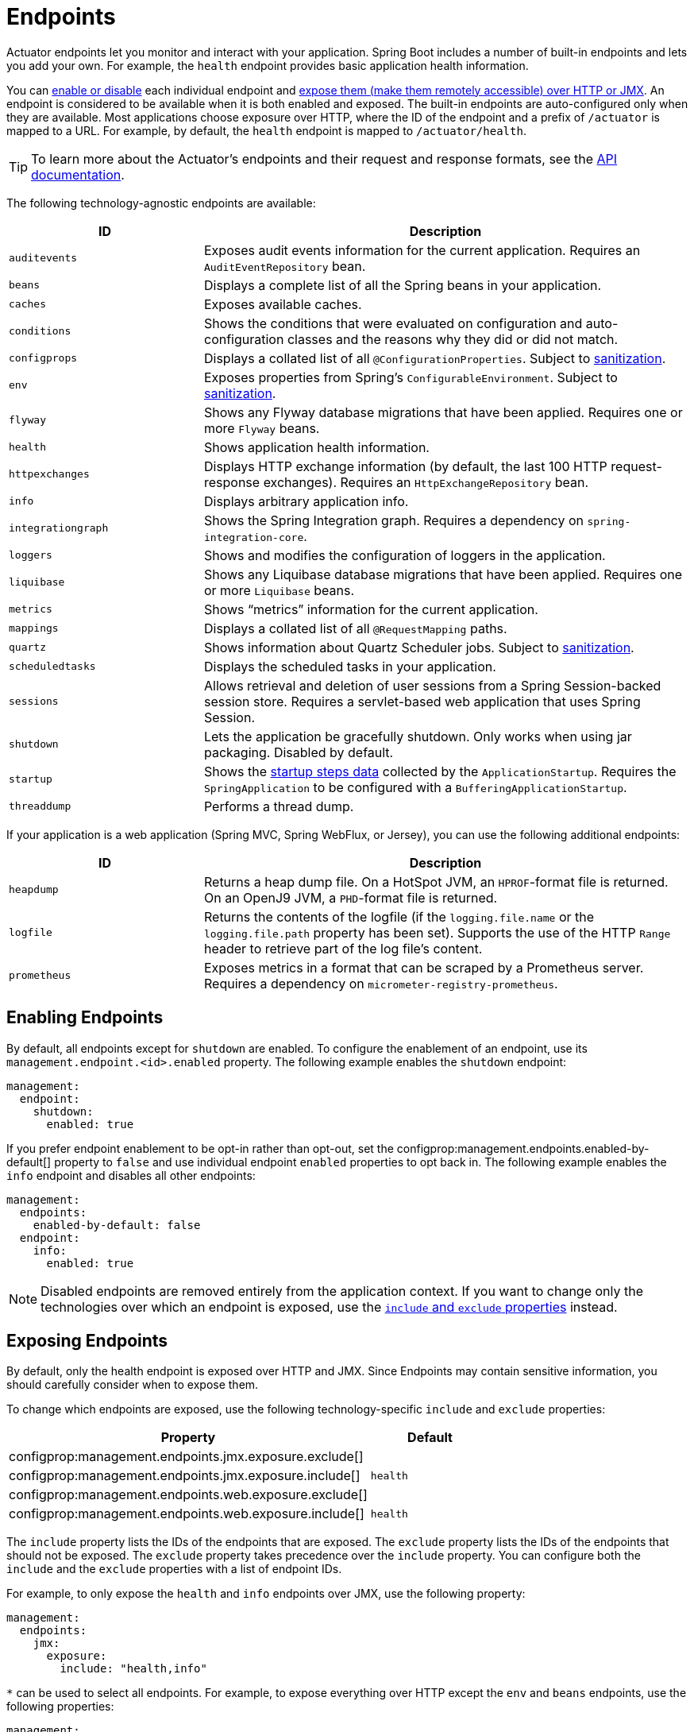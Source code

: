 [[actuator.endpoints]]
= Endpoints

Actuator endpoints let you monitor and interact with your application.
Spring Boot includes a number of built-in endpoints and lets you add your own.
For example, the `health` endpoint provides basic application health information.

You can xref:actuator/endpoints.adoc#actuator.endpoints.enabling[enable or disable] each individual endpoint and xref:actuator/endpoints.adoc#actuator.endpoints.exposing[expose them (make them remotely accessible) over HTTP or JMX].
An endpoint is considered to be available when it is both enabled and exposed.
The built-in endpoints are auto-configured only when they are available.
Most applications choose exposure over HTTP, where the ID of the endpoint and a prefix of `/actuator` is mapped to a URL.
For example, by default, the `health` endpoint is mapped to `/actuator/health`.

TIP: To learn more about the Actuator's endpoints and their request and response formats, see the xref:api:rest/actuator/index.adoc[API documentation].

The following technology-agnostic endpoints are available:

[cols="2,5"]
|===
| ID | Description

| `auditevents`
| Exposes audit events information for the current application.
  Requires an `AuditEventRepository` bean.

| `beans`
| Displays a complete list of all the Spring beans in your application.

| `caches`
| Exposes available caches.

| `conditions`
| Shows the conditions that were evaluated on configuration and auto-configuration classes and the reasons why they did or did not match.

| `configprops`
| Displays a collated list of all `@ConfigurationProperties`.
Subject to xref:actuator/endpoints.adoc#actuator.endpoints.sanitization[sanitization].

| `env`
| Exposes properties from Spring's `ConfigurableEnvironment`.
Subject to xref:actuator/endpoints.adoc#actuator.endpoints.sanitization[sanitization].

| `flyway`
| Shows any Flyway database migrations that have been applied.
  Requires one or more `Flyway` beans.

| `health`
| Shows application health information.

| `httpexchanges`
| Displays HTTP exchange information (by default, the last 100 HTTP request-response exchanges).
  Requires an `HttpExchangeRepository` bean.

| `info`
| Displays arbitrary application info.

| `integrationgraph`
| Shows the Spring Integration graph.
  Requires a dependency on `spring-integration-core`.

| `loggers`
| Shows and modifies the configuration of loggers in the application.

| `liquibase`
| Shows any Liquibase database migrations that have been applied.
  Requires one or more `Liquibase` beans.

| `metrics`
| Shows "`metrics`" information for the current application.

| `mappings`
| Displays a collated list of all `@RequestMapping` paths.

|`quartz`
|Shows information about Quartz Scheduler jobs.
Subject to xref:actuator/endpoints.adoc#actuator.endpoints.sanitization[sanitization].

| `scheduledtasks`
| Displays the scheduled tasks in your application.

| `sessions`
| Allows retrieval and deletion of user sessions from a Spring Session-backed session store.
  Requires a servlet-based web application that uses Spring Session.

| `shutdown`
| Lets the application be gracefully shutdown.
  Only works when using jar packaging.
  Disabled by default.

| `startup`
| Shows the xref:features/spring-application.adoc#features.spring-application.startup-tracking[startup steps data] collected by the `ApplicationStartup`.
  Requires the `SpringApplication` to be configured with a `BufferingApplicationStartup`.

| `threaddump`
| Performs a thread dump.
|===

If your application is a web application (Spring MVC, Spring WebFlux, or Jersey), you can use the following additional endpoints:

[cols="2,5"]
|===
| ID | Description

| `heapdump`
| Returns a heap dump file.
  On a HotSpot JVM, an `HPROF`-format file is returned.
  On an OpenJ9 JVM, a `PHD`-format file is returned.

| `logfile`
| Returns the contents of the logfile (if the `logging.file.name` or the `logging.file.path` property has been set).
  Supports the use of the HTTP `Range` header to retrieve part of the log file's content.

| `prometheus`
| Exposes metrics in a format that can be scraped by a Prometheus server.
  Requires a dependency on `micrometer-registry-prometheus`.
|===



[[actuator.endpoints.enabling]]
== Enabling Endpoints
By default, all endpoints except for `shutdown` are enabled.
To configure the enablement of an endpoint, use its `management.endpoint.<id>.enabled` property.
The following example enables the `shutdown` endpoint:

[source,yaml,indent=0,subs="verbatim",configprops,configblocks]
----
	management:
	  endpoint:
	    shutdown:
	      enabled: true
----

If you prefer endpoint enablement to be opt-in rather than opt-out, set the configprop:management.endpoints.enabled-by-default[] property to `false` and use individual endpoint `enabled` properties to opt back in.
The following example enables the `info` endpoint and disables all other endpoints:

[source,yaml,indent=0,subs="verbatim",configprops,configblocks]
----
	management:
	  endpoints:
	    enabled-by-default: false
	  endpoint:
	    info:
	      enabled: true
----

NOTE: Disabled endpoints are removed entirely from the application context.
If you want to change only the technologies over which an endpoint is exposed, use the xref:actuator/endpoints.adoc#actuator.endpoints.exposing[`include` and `exclude` properties] instead.



[[actuator.endpoints.exposing]]
== Exposing Endpoints
By default, only the health endpoint is exposed over HTTP and JMX.
Since Endpoints may contain sensitive information, you should carefully consider when to expose them.

To change which endpoints are exposed, use the following technology-specific `include` and `exclude` properties:

[cols="3,1"]
|===
| Property | Default

| configprop:management.endpoints.jmx.exposure.exclude[]
|

| configprop:management.endpoints.jmx.exposure.include[]
| `health`

| configprop:management.endpoints.web.exposure.exclude[]
|

| configprop:management.endpoints.web.exposure.include[]
| `health`
|===

The `include` property lists the IDs of the endpoints that are exposed.
The `exclude` property lists the IDs of the endpoints that should not be exposed.
The `exclude` property takes precedence over the `include` property.
You can configure both the `include` and the `exclude` properties with a list of endpoint IDs.

For example, to only expose the `health` and `info` endpoints over JMX, use the following property:

[source,yaml,indent=0,subs="verbatim",configprops,configblocks]
----
	management:
	  endpoints:
	    jmx:
	      exposure:
	        include: "health,info"
----

`*` can be used to select all endpoints.
For example, to expose everything over HTTP except the `env` and `beans` endpoints, use the following properties:

[source,yaml,indent=0,subs="verbatim",configprops,configblocks]
----
	management:
	  endpoints:
	    web:
	      exposure:
	        include: "*"
	        exclude: "env,beans"
----

NOTE: `*` has a special meaning in YAML, so be sure to add quotation marks if you want to include (or exclude) all endpoints.

NOTE: If your application is exposed publicly, we strongly recommend that you also xref:actuator/endpoints.adoc#actuator.endpoints.security[secure your endpoints].

TIP: If you want to implement your own strategy for when endpoints are exposed, you can register an `EndpointFilter` bean.



[[actuator.endpoints.security]]
== Security
For security purposes, only the `/health` endpoint is exposed over HTTP by default.
You can use the configprop:management.endpoints.web.exposure.include[] property to configure the endpoints that are exposed.

NOTE: Before setting the `management.endpoints.web.exposure.include`, ensure that the exposed actuators do not contain sensitive information, are secured by placing them behind a firewall, or are secured by something like Spring Security.

If Spring Security is on the classpath and no other `SecurityFilterChain` bean is present, all actuators other than `/health` are secured by Spring Boot auto-configuration.
If you define a custom `SecurityFilterChain` bean, Spring Boot auto-configuration backs off and lets you fully control the actuator access rules.

If you wish to configure custom security for HTTP endpoints (for example, to allow only users with a certain role to access them), Spring Boot provides some convenient `RequestMatcher` objects that you can use in combination with Spring Security.

A typical Spring Security configuration might look something like the following example:

include-code::typical/MySecurityConfiguration[]

The preceding example uses `EndpointRequest.toAnyEndpoint()` to match a request to any endpoint and then ensures that all have the `ENDPOINT_ADMIN` role.
Several other matcher methods are also available on `EndpointRequest`.
See the xref:api:rest/actuator/index.adoc[API documentation] for details.

If you deploy applications behind a firewall, you may prefer that all your actuator endpoints can be accessed without requiring authentication.
You can do so by changing the configprop:management.endpoints.web.exposure.include[] property, as follows:

[source,yaml,indent=0,subs="verbatim",configprops,configblocks]
----
	management:
	  endpoints:
	    web:
	      exposure:
	        include: "*"
----

Additionally, if Spring Security is present, you would need to add custom security configuration that allows unauthenticated access to the endpoints, as the following example shows:

include-code::exposeall/MySecurityConfiguration[]

NOTE: In both of the preceding examples, the configuration applies only to the actuator endpoints.
Since Spring Boot's security configuration backs off completely in the presence of any `SecurityFilterChain` bean, you need to configure an additional `SecurityFilterChain` bean with rules that apply to the rest of the application.



[[actuator.endpoints.security.csrf]]
=== Cross Site Request Forgery Protection
Since Spring Boot relies on Spring Security's defaults, CSRF protection is turned on by default.
This means that the actuator endpoints that require a `POST` (shutdown and loggers endpoints), a `PUT`, or a `DELETE` get a 403 (forbidden) error when the default security configuration is in use.

NOTE: We recommend disabling CSRF protection completely only if you are creating a service that is used by non-browser clients.

You can find additional information about CSRF protection in the {url-spring-security-docs}/features/exploits/csrf.html[Spring Security Reference Guide].



[[actuator.endpoints.caching]]
== Configuring Endpoints
Endpoints automatically cache responses to read operations that do not take any parameters.
To configure the amount of time for which an endpoint caches a response, use its `cache.time-to-live` property.
The following example sets the time-to-live of the `beans` endpoint's cache to 10 seconds:

[source,yaml,indent=0,subs="verbatim",configprops,configblocks]
----
	management:
	  endpoint:
	    beans:
	      cache:
	        time-to-live: "10s"
----

NOTE: The `management.endpoint.<name>` prefix uniquely identifies the endpoint that is being configured.



[[actuator.endpoints.sanitization]]
== Sanitize Sensitive Values
Information returned by the `/env`, `/configprops` and `/quartz` endpoints can be sensitive, so by default values are always fully sanitized (replaced by `+******+`).

Values can only be viewed in an unsanitized form when:

- The `show-values` property has been set to something other than `NEVER`
- No custom `xref:how-to:actuator.adoc#howto.actuator.customizing-sanitization[SanitizingFunction]` beans apply

The `show-values` property can be configured for sanitizable endpoints to one of the following values:

- `NEVER`  - values are always fully sanitized (replaced by `+******+`)
- `ALWAYS` - values are shown to all users (as long as no `SanitizingFunction` bean applies)
- `WHEN_AUTHORIZED` - values are shown only to authorized users (as long as no `SanitizingFunction` bean applies)

For HTTP endpoints, a user is considered to be authorized if they have authenticated and have the roles configured by the endpoint's roles property.
By default, any authenticated user is authorized.

For JMX endpoints, all users are always authorized.

The following example allows all users with the `admin` role to view values from the `/env` endpoint in their original form.
Unauthorized users, or users without the `admin` role, will see only sanitized values.

[source,yaml,indent=0,subs="verbatim",configprops,configblocks]
----
	management:
	  endpoint:
	    env:
	      show-values: WHEN_AUTHORIZED
	      roles: "admin"
----

NOTE: This example assumes that no `xref:how-to:actuator.adoc#howto.actuator.customizing-sanitization[SanitizingFunction]` beans have been defined.



[[actuator.endpoints.hypermedia]]
== Hypermedia for Actuator Web Endpoints
A "`discovery page`" is added with links to all the endpoints.
The "`discovery page`" is available on `/actuator` by default.

To disable the "`discovery page`", add the following property to your application properties:

[source,yaml,indent=0,subs="verbatim",configprops,configblocks]
----
	management:
	  endpoints:
	    web:
	      discovery:
	        enabled: false
----

When a custom management context path is configured, the "`discovery page`" automatically moves from `/actuator` to the root of the management context.
For example, if the management context path is `/management`, the discovery page is available from `/management`.
When the management context path is set to `/`, the discovery page is disabled to prevent the possibility of a clash with other mappings.



[[actuator.endpoints.cors]]
== CORS Support
https://en.wikipedia.org/wiki/Cross-origin_resource_sharing[Cross-origin resource sharing] (CORS) is a https://www.w3.org/TR/cors/[W3C specification] that lets you specify in a flexible way what kind of cross-domain requests are authorized.
If you use Spring MVC or Spring WebFlux, you can configure Actuator's web endpoints to support such scenarios.

CORS support is disabled by default and is only enabled once you have set the configprop:management.endpoints.web.cors.allowed-origins[] property.
The following configuration permits `GET` and `POST` calls from the `example.com` domain:

[source,yaml,indent=0,subs="verbatim",configprops,configblocks]
----
	management:
	  endpoints:
	    web:
	      cors:
	        allowed-origins: "https://example.com"
	        allowed-methods: "GET,POST"
----

TIP: See {code-spring-boot-actuator-autoconfigure-src}/endpoint/web/CorsEndpointProperties.java[`CorsEndpointProperties`] for a complete list of options.



[[actuator.endpoints.implementing-custom]]
== Implementing Custom Endpoints
If you add a `@Bean` annotated with `@Endpoint`, any methods annotated with `@ReadOperation`, `@WriteOperation`, or `@DeleteOperation` are automatically exposed over JMX and, in a web application, over HTTP as well.
Endpoints can be exposed over HTTP by using Jersey, Spring MVC, or Spring WebFlux.
If both Jersey and Spring MVC are available, Spring MVC is used.

The following example exposes a read operation that returns a custom object:

include-code::MyEndpoint[tag=read]

You can also write technology-specific endpoints by using `@JmxEndpoint` or `@WebEndpoint`.
These endpoints are restricted to their respective technologies.
For example, `@WebEndpoint` is exposed only over HTTP and not over JMX.

You can write technology-specific extensions by using `@EndpointWebExtension` and `@EndpointJmxExtension`.
These annotations let you provide technology-specific operations to augment an existing endpoint.

Finally, if you need access to web-framework-specific functionality, you can implement servlet or Spring `@Controller` and `@RestController` endpoints at the cost of them not being available over JMX or when using a different web framework.



[[actuator.endpoints.implementing-custom.input]]
=== Receiving Input
Operations on an endpoint receive input through their parameters.
When exposed over the web, the values for these parameters are taken from the URL's query parameters and from the JSON request body.
When exposed over JMX, the parameters are mapped to the parameters of the MBean's operations.
Parameters are required by default.
They can be made optional by annotating them with either `@javax.annotation.Nullable` or `@org.springframework.lang.Nullable`.

You can map each root property in the JSON request body to a parameter of the endpoint.
Consider the following JSON request body:

[source,json,indent=0,subs="verbatim"]
----
	{
		"name": "test",
		"counter": 42
	}
----

You can use this to invoke a write operation that takes `String name` and `int counter` parameters, as the following example shows:

include-code::../MyEndpoint[tag=write]

TIP: Because endpoints are technology agnostic, only simple types can be specified in the method signature.
In particular, declaring a single parameter with a `CustomData` type that defines a `name` and `counter` properties is not supported.

NOTE: To let the input be mapped to the operation method's parameters, Java code that implements an endpoint should be compiled with `-parameters`, and Kotlin code that implements an endpoint should be compiled with `-java-parameters`.
This will happen automatically if you use Spring Boot's Gradle plugin or if you use Maven and `spring-boot-starter-parent`.



[[actuator.endpoints.implementing-custom.input.conversion]]
==== Input Type Conversion
The parameters passed to endpoint operation methods are, if necessary, automatically converted to the required type.
Before calling an operation method, the input received over JMX or HTTP is converted to the required types by using an instance of `ApplicationConversionService` as well as any `Converter` or `GenericConverter` beans qualified with `@EndpointConverter`.



[[actuator.endpoints.implementing-custom.web]]
=== Custom Web Endpoints
Operations on an `@Endpoint`, `@WebEndpoint`, or `@EndpointWebExtension` are automatically exposed over HTTP using Jersey, Spring MVC, or Spring WebFlux.
If both Jersey and Spring MVC are available, Spring MVC is used.



[[actuator.endpoints.implementing-custom.web.request-predicates]]
==== Web Endpoint Request Predicates
A request predicate is automatically generated for each operation on a web-exposed endpoint.



[[actuator.endpoints.implementing-custom.web.path-predicates]]
==== Path
The path of the predicate is determined by the ID of the endpoint and the base path of the web-exposed endpoints.
The default base path is `/actuator`.
For example, an endpoint with an ID of `sessions` uses `/actuator/sessions` as its path in the predicate.

You can further customize the path by annotating one or more parameters of the operation method with `@Selector`.
Such a parameter is added to the path predicate as a path variable.
The variable's value is passed into the operation method when the endpoint operation is invoked.
If you want to capture all remaining path elements, you can add `@Selector(Match=ALL_REMAINING)` to the last parameter and make it a type that is conversion-compatible with a `String[]`.



[[actuator.endpoints.implementing-custom.web.method-predicates]]
==== HTTP method
The HTTP method of the predicate is determined by the operation type, as shown in the following table:

[cols="3, 1"]
|===
| Operation | HTTP method

| `@ReadOperation`
| `GET`

| `@WriteOperation`
| `POST`

| `@DeleteOperation`
| `DELETE`
|===



[[actuator.endpoints.implementing-custom.web.consumes-predicates]]
==== Consumes
For a `@WriteOperation` (HTTP `POST`) that uses the request body, the `consumes` clause of the predicate is `application/vnd.spring-boot.actuator.v2+json, application/json`.
For all other operations, the `consumes` clause is empty.



[[actuator.endpoints.implementing-custom.web.produces-predicates]]
==== Produces
The `produces` clause of the predicate can be determined by the `produces` attribute of the `@DeleteOperation`, `@ReadOperation`, and `@WriteOperation` annotations.
The attribute is optional.
If it is not used, the `produces` clause is determined automatically.

If the operation method returns `void` or `Void`, the `produces` clause is empty.
If the operation method returns a `org.springframework.core.io.Resource`, the `produces` clause is `application/octet-stream`.
For all other operations, the `produces` clause is `application/vnd.spring-boot.actuator.v2+json, application/json`.



[[actuator.endpoints.implementing-custom.web.response-status]]
==== Web Endpoint Response Status
The default response status for an endpoint operation depends on the operation type (read, write, or delete) and what, if anything, the operation returns.

If a `@ReadOperation` returns a value, the response status will be 200 (OK).
If it does not return a value, the response status will be 404 (Not Found).

If a `@WriteOperation` or `@DeleteOperation` returns a value, the response status will be 200 (OK).
If it does not return a value, the response status will be 204 (No Content).

If an operation is invoked without a required parameter or with a parameter that cannot be converted to the required type, the operation method is not called, and the response status will be 400 (Bad Request).



[[actuator.endpoints.implementing-custom.web.range-requests]]
==== Web Endpoint Range Requests
You can use an HTTP range request to request part of an HTTP resource.
When using Spring MVC or Spring Web Flux, operations that return a `org.springframework.core.io.Resource` automatically support range requests.

NOTE: Range requests are not supported when using Jersey.



[[actuator.endpoints.implementing-custom.web.security]]
==== Web Endpoint Security
An operation on a web endpoint or a web-specific endpoint extension can receive the current `java.security.Principal` or `org.springframework.boot.actuate.endpoint.SecurityContext` as a method parameter.
The former is typically used in conjunction with `@Nullable` to provide different behavior for authenticated and unauthenticated users.
The latter is typically used to perform authorization checks by using its `isUserInRole(String)` method.



[[actuator.endpoints.implementing-custom.servlet]]
=== Servlet Endpoints
A servlet can be exposed as an endpoint by implementing a class annotated with `@ServletEndpoint` that also implements `Supplier<EndpointServlet>`.
Servlet endpoints provide deeper integration with the servlet container but at the expense of portability.
They are intended to be used to expose an existing servlet as an endpoint.
For new endpoints, the `@Endpoint` and `@WebEndpoint` annotations should be preferred whenever possible.



[[actuator.endpoints.implementing-custom.controller]]
=== Controller Endpoints
You can use `@ControllerEndpoint` and `@RestControllerEndpoint` to implement an endpoint that is exposed only by Spring MVC or Spring WebFlux.
Methods are mapped by using the standard annotations for Spring MVC and Spring WebFlux, such as `@RequestMapping` and `@GetMapping`, with the endpoint's ID being used as a prefix for the path.
Controller endpoints provide deeper integration with Spring's web frameworks but at the expense of portability.
The `@Endpoint` and `@WebEndpoint` annotations should be preferred whenever possible.



[[actuator.endpoints.health]]
== Health Information
You can use health information to check the status of your running application.
It is often used by monitoring software to alert someone when a production system goes down.
The information exposed by the `health` endpoint depends on the configprop:management.endpoint.health.show-details[] and configprop:management.endpoint.health.show-components[] properties, which can be configured with one of the following values:

[cols="1, 3"]
|===
| Name | Description

| `never`
| Details are never shown.

| `when-authorized`
| Details are shown only to authorized users.
  Authorized roles can be configured by using `management.endpoint.health.roles`.

| `always`
| Details are shown to all users.
|===

The default value is `never`.
A user is considered to be authorized when they are in one or more of the endpoint's roles.
If the endpoint has no configured roles (the default), all authenticated users are considered to be authorized.
You can configure the roles by using the configprop:management.endpoint.health.roles[] property.

NOTE: If you have secured your application and wish to use `always`, your security configuration must permit access to the health endpoint for both authenticated and unauthenticated users.

Health information is collected from the content of a {code-spring-boot-actuator-src}/health/HealthContributorRegistry.java[`HealthContributorRegistry`] (by default, all {code-spring-boot-actuator-src}/health/HealthContributor.java[`HealthContributor`] instances defined in your `ApplicationContext`).
Spring Boot includes a number of auto-configured `HealthContributors`, and you can also write your own.

A `HealthContributor` can be either a `HealthIndicator` or a `CompositeHealthContributor`.
A `HealthIndicator` provides actual health information, including a `Status`.
A `CompositeHealthContributor` provides a composite of other `HealthContributors`.
Taken together, contributors form a tree structure to represent the overall system health.

By default, the final system health is derived by a `StatusAggregator`, which sorts the statuses from each `HealthIndicator` based on an ordered list of statuses.
The first status in the sorted list is used as the overall health status.
If no `HealthIndicator` returns a status that is known to the `StatusAggregator`, an `UNKNOWN` status is used.

TIP: You can use the `HealthContributorRegistry` to register and unregister health indicators at runtime.



[[actuator.endpoints.health.auto-configured-health-indicators]]
=== Auto-configured HealthIndicators
When appropriate, Spring Boot auto-configures the `HealthIndicators` listed in the following table.
You can also enable or disable selected indicators by configuring `management.health.key.enabled`,
with the `key` listed in the following table:

[cols="2,4,6"]
|===
| Key | Name | Description

| `cassandra`
| {code-spring-boot-actuator-src}/cassandra/CassandraDriverHealthIndicator.java[`CassandraDriverHealthIndicator`]
| Checks that a Cassandra database is up.

| `couchbase`
| {code-spring-boot-actuator-src}/couchbase/CouchbaseHealthIndicator.java[`CouchbaseHealthIndicator`]
| Checks that a Couchbase cluster is up.

| `db`
| {code-spring-boot-actuator-src}/jdbc/DataSourceHealthIndicator.java[`DataSourceHealthIndicator`]
| Checks that a connection to `DataSource` can be obtained.

| `diskspace`
| {code-spring-boot-actuator-src}/system/DiskSpaceHealthIndicator.java[`DiskSpaceHealthIndicator`]
| Checks for low disk space.

| `elasticsearch`
| {code-spring-boot-actuator-src}/elasticsearch/ElasticsearchRestClientHealthIndicator.java[`ElasticsearchRestClientHealthIndicator`]
| Checks that an Elasticsearch cluster is up.

| `hazelcast`
| {code-spring-boot-actuator-src}/hazelcast/HazelcastHealthIndicator.java[`HazelcastHealthIndicator`]
| Checks that a Hazelcast server is up.

| `influxdb`
| {code-spring-boot-actuator-src}/influx/InfluxDbHealthIndicator.java[`InfluxDbHealthIndicator`]
| Checks that an InfluxDB server is up.

| `jms`
| {code-spring-boot-actuator-src}/jms/JmsHealthIndicator.java[`JmsHealthIndicator`]
| Checks that a JMS broker is up.

| `ldap`
| {code-spring-boot-actuator-src}/ldap/LdapHealthIndicator.java[`LdapHealthIndicator`]
| Checks that an LDAP server is up.

| `mail`
| {code-spring-boot-actuator-src}/mail/MailHealthIndicator.java[`MailHealthIndicator`]
| Checks that a mail server is up.

| `mongo`
| {code-spring-boot-actuator-src}/data/mongo/MongoHealthIndicator.java[`MongoHealthIndicator`]
| Checks that a Mongo database is up.

| `neo4j`
| {code-spring-boot-actuator-src}/neo4j/Neo4jHealthIndicator.java[`Neo4jHealthIndicator`]
| Checks that a Neo4j database is up.

| `ping`
| {code-spring-boot-actuator-src}/health/PingHealthIndicator.java[`PingHealthIndicator`]
| Always responds with `UP`.

| `rabbit`
| {code-spring-boot-actuator-src}/amqp/RabbitHealthIndicator.java[`RabbitHealthIndicator`]
| Checks that a Rabbit server is up.

| `redis`
| {code-spring-boot-actuator-src}/data/redis/RedisHealthIndicator.java[`RedisHealthIndicator`]
| Checks that a Redis server is up.
|===

TIP: You can disable them all by setting the configprop:management.health.defaults.enabled[] property.

Additional `HealthIndicators` are available but are not enabled by default:

[cols="3,4,6"]
|===
| Key | Name | Description

| `livenessstate`
| {code-spring-boot-actuator-src}/availability/LivenessStateHealthIndicator.java[`LivenessStateHealthIndicator`]
| Exposes the "`Liveness`" application availability state.

| `readinessstate`
| {code-spring-boot-actuator-src}/availability/ReadinessStateHealthIndicator.java[`ReadinessStateHealthIndicator`]
| Exposes the "`Readiness`" application availability state.
|===



[[actuator.endpoints.health.writing-custom-health-indicators]]
=== Writing Custom HealthIndicators
To provide custom health information, you can register Spring beans that implement the {code-spring-boot-actuator-src}/health/HealthIndicator.java[`HealthIndicator`] interface.
You need to provide an implementation of the `health()` method and return a `Health` response.
The `Health` response should include a status and can optionally include additional details to be displayed.
The following code shows a sample `HealthIndicator` implementation:

include-code::MyHealthIndicator[]

NOTE: The identifier for a given `HealthIndicator` is the name of the bean without the `HealthIndicator` suffix, if it exists.
In the preceding example, the health information is available in an entry named `my`.

TIP: Health indicators are usually called over HTTP and need to respond before any connection timeouts.
Spring Boot will log a warning message for any health indicator that takes longer than 10 seconds to respond.
If you want to configure this threshold, you can use the configprop:management.endpoint.health.logging.slow-indicator-threshold[] property.

In addition to Spring Boot's predefined {code-spring-boot-actuator-src}/health/Status.java[`Status`] types, `Health` can return a custom `Status` that represents a new system state.
In such cases, you also need to provide a custom implementation of the {code-spring-boot-actuator-src}/health/StatusAggregator.java[`StatusAggregator`] interface, or you must configure the default implementation by using the configprop:management.endpoint.health.status.order[] configuration property.

For example, assume a new `Status` with a code of `FATAL` is being used in one of your `HealthIndicator` implementations.
To configure the severity order, add the following property to your application properties:

[source,yaml,indent=0,subs="verbatim",configprops,configblocks]
----
	management:
	  endpoint:
	    health:
	      status:
	        order: "fatal,down,out-of-service,unknown,up"
----

The HTTP status code in the response reflects the overall health status.
By default, `OUT_OF_SERVICE` and `DOWN` map to 503.
Any unmapped health statuses, including `UP`, map to 200.
You might also want to register custom status mappings if you access the health endpoint over HTTP.
Configuring a custom mapping disables the defaults mappings for `DOWN` and `OUT_OF_SERVICE`.
If you want to retain the default mappings, you must explicitly configure them, alongside any custom mappings.
For example, the following property maps `FATAL` to 503 (service unavailable) and retains the default mappings for `DOWN` and `OUT_OF_SERVICE`:

[source,yaml,indent=0,subs="verbatim",configprops,configblocks]
----
	management:
	  endpoint:
	    health:
	      status:
	        http-mapping:
	          down: 503
	          fatal: 503
	          out-of-service: 503
----

TIP: If you need more control, you can define your own `HttpCodeStatusMapper` bean.

The following table shows the default status mappings for the built-in statuses:

[cols="1,3"]
|===
| Status | Mapping

| `DOWN`
| `SERVICE_UNAVAILABLE` (`503`)

| `OUT_OF_SERVICE`
| `SERVICE_UNAVAILABLE` (`503`)

| `UP`
| No mapping by default, so HTTP status is `200`

| `UNKNOWN`
| No mapping by default, so HTTP status is `200`
|===



[[actuator.endpoints.health.reactive-health-indicators]]
=== Reactive Health Indicators
For reactive applications, such as those that use Spring WebFlux, `ReactiveHealthContributor` provides a non-blocking contract for getting application health.
Similar to a traditional `HealthContributor`, health information is collected from the content of a {code-spring-boot-actuator-src}/health/ReactiveHealthContributorRegistry.java[`ReactiveHealthContributorRegistry`] (by default, all {code-spring-boot-actuator-src}/health/HealthContributor.java[`HealthContributor`] and {code-spring-boot-actuator-src}/health/ReactiveHealthContributor.java[`ReactiveHealthContributor`] instances defined in your `ApplicationContext`).
Regular `HealthContributors` that do not check against a reactive API are executed on the elastic scheduler.

TIP: In a reactive application, you should use the `ReactiveHealthContributorRegistry` to register and unregister health indicators at runtime.
If you need to register a regular `HealthContributor`, you should wrap it with `ReactiveHealthContributor#adapt`.

To provide custom health information from a reactive API, you can register Spring beans that implement the {code-spring-boot-actuator-src}/health/ReactiveHealthIndicator.java[`ReactiveHealthIndicator`] interface.
The following code shows a sample `ReactiveHealthIndicator` implementation:

include-code::MyReactiveHealthIndicator[]

TIP: To handle the error automatically, consider extending from `AbstractReactiveHealthIndicator`.



[[actuator.endpoints.health.auto-configured-reactive-health-indicators]]
=== Auto-configured ReactiveHealthIndicators
When appropriate, Spring Boot auto-configures the following `ReactiveHealthIndicators`:

[cols="2,4,6"]
|===
| Key | Name | Description

| `cassandra`
| {code-spring-boot-actuator-src}/cassandra/CassandraDriverReactiveHealthIndicator.java[`CassandraDriverReactiveHealthIndicator`]
| Checks that a Cassandra database is up.

| `couchbase`
| {code-spring-boot-actuator-src}/couchbase/CouchbaseReactiveHealthIndicator.java[`CouchbaseReactiveHealthIndicator`]
| Checks that a Couchbase cluster is up.

| `elasticsearch`
| {code-spring-boot-actuator-src}/data/elasticsearch/ElasticsearchReactiveHealthIndicator.java[`ElasticsearchReactiveHealthIndicator`]
| Checks that an Elasticsearch cluster is up.

| `mongo`
| {code-spring-boot-actuator-src}/data/mongo/MongoReactiveHealthIndicator.java[`MongoReactiveHealthIndicator`]
| Checks that a Mongo database is up.

| `neo4j`
| {code-spring-boot-actuator-src}/neo4j/Neo4jReactiveHealthIndicator.java[`Neo4jReactiveHealthIndicator`]
| Checks that a Neo4j database is up.

| `redis`
| {code-spring-boot-actuator-src}/data/redis/RedisReactiveHealthIndicator.java[`RedisReactiveHealthIndicator`]
| Checks that a Redis server is up.
|===

TIP: If necessary, reactive indicators replace the regular ones.
Also, any `HealthIndicator` that is not handled explicitly is wrapped automatically.



[[actuator.endpoints.health.groups]]
=== Health Groups
It is sometimes useful to organize health indicators into groups that you can use for different purposes.

To create a health indicator group, you can use the `management.endpoint.health.group.<name>` property and specify a list of health indicator IDs to `include` or `exclude`.
For example, to create a group that includes only database indicators you can define the following:

[source,yaml,indent=0,subs="verbatim",configprops,configblocks]
----
	management:
	  endpoint:
	    health:
	      group:
	        custom:
	          include: "db"
----

You can then check the result by hitting `http://localhost:8080/actuator/health/custom`.

Similarly, to create a group that excludes the database indicators from the group and includes all the other indicators, you can define the following:

[source,yaml,indent=0,subs="verbatim",configprops,configblocks]
----
	management:
	  endpoint:
	    health:
	      group:
	        custom:
	          exclude: "db"
----

By default, startup will fail if a health group includes or excludes a health indicator that does not exist.
To disable this behavior set configprop:management.endpoint.health.validate-group-membership[] to `false`.

By default, groups inherit the same `StatusAggregator` and `HttpCodeStatusMapper` settings as the system health.
However, you can also define these on a per-group basis.
You can also override the `show-details` and `roles` properties if required:

[source,yaml,indent=0,subs="verbatim",configprops,configblocks]
----
	management:
	  endpoint:
	    health:
	      group:
	        custom:
	          show-details: "when-authorized"
	          roles: "admin"
	          status:
	            order: "fatal,up"
	            http-mapping:
	              fatal: 500
	              out-of-service: 500
----

TIP: You can use `@Qualifier("groupname")` if you need to register custom `StatusAggregator` or `HttpCodeStatusMapper` beans for use with the group.

A health group can also include/exclude a `CompositeHealthContributor`.
You can also include/exclude only a certain component of a `CompositeHealthContributor`.
This can be done using the fully qualified name of the component as follows:

[source,properties,indent=0,subs="verbatim"]
----
	management.endpoint.health.group.custom.include="test/primary"
	management.endpoint.health.group.custom.exclude="test/primary/b"
----

In the example above, the `custom` group will include the `HealthContributor` with the name `primary` which is a component of the composite `test`.
Here, `primary` itself is a composite and the `HealthContributor` with the name `b` will be excluded from the `custom` group.


Health groups can be made available at an additional path on either the main or management port.
This is useful in cloud environments such as Kubernetes, where it is quite common to use a separate management port for the actuator endpoints for security purposes.
Having a separate port could lead to unreliable health checks because the main application might not work properly even if the health check is successful.
The health group can be configured with an additional path as follows:

[source,properties,indent=0,subs="verbatim"]
----
	management.endpoint.health.group.live.additional-path="server:/healthz"
----

This would make the `live` health group available on the main server port at `/healthz`.
The prefix is mandatory and must be either `server:` (represents the main server port) or `management:` (represents the management port, if configured.)
The path must be a single path segment.



[[actuator.endpoints.health.datasource]]
=== DataSource Health
The `DataSource` health indicator shows the health of both standard data sources and routing data source beans.
The health of a routing data source includes the health of each of its target data sources.
In the health endpoint's response, each of a routing data source's targets is named by using its routing key.
If you prefer not to include routing data sources in the indicator's output, set configprop:management.health.db.ignore-routing-data-sources[] to `true`.



[[actuator.endpoints.kubernetes-probes]]
== Kubernetes Probes
Applications deployed on Kubernetes can provide information about their internal state with https://kubernetes.io/docs/concepts/workloads/pods/pod-lifecycle/#container-probes[Container Probes].
Depending on https://kubernetes.io/docs/tasks/configure-pod-container/configure-liveness-readiness-startup-probes/[your Kubernetes configuration], the kubelet calls those probes and reacts to the result.

By default, Spring Boot manages your xref:features/spring-application.adoc#features.spring-application.application-availability[Application Availability State].
If deployed in a Kubernetes environment, actuator gathers the "`Liveness`" and "`Readiness`" information from the `ApplicationAvailability` interface and uses that information in dedicated xref:actuator/endpoints.adoc#actuator.endpoints.health.auto-configured-health-indicators[health indicators]: `LivenessStateHealthIndicator` and `ReadinessStateHealthIndicator`.
These indicators are shown on the global health endpoint (`"/actuator/health"`).
They are also exposed as separate HTTP Probes by using xref:actuator/endpoints.adoc#actuator.endpoints.health.groups[health groups]: `"/actuator/health/liveness"` and `"/actuator/health/readiness"`.

You can then configure your Kubernetes infrastructure with the following endpoint information:

[source,yaml,indent=0,subs="verbatim"]
----
    livenessProbe:
      httpGet:
        path: "/actuator/health/liveness"
        port: <actuator-port>
      failureThreshold: ...
      periodSeconds: ...

    readinessProbe:
      httpGet:
        path: "/actuator/health/readiness"
        port: <actuator-port>
      failureThreshold: ...
      periodSeconds: ...
----

NOTE: `<actuator-port>` should be set to the port that the actuator endpoints are available on.
It could be the main web server port or a separate management port if the `"management.server.port"` property has been set.

These health groups are automatically enabled only if the application xref:deployment/cloud.adoc#deployment.cloud.kubernetes[runs in a Kubernetes environment].
You can enable them in any environment by using the configprop:management.endpoint.health.probes.enabled[] configuration property.

NOTE: If an application takes longer to start than the configured liveness period, Kubernetes mentions the `"startupProbe"` as a possible solution.
Generally speaking, the `"startupProbe"` is not necessarily needed here, as the `"readinessProbe"` fails until all startup tasks are done.
This means your application will not receive traffic until it is ready.
However, if your application takes a long time to start, consider using a `"startupProbe"` to make sure that Kubernetes won't kill your application while it is in the process of starting.
See the section that describes xref:actuator/endpoints.adoc#actuator.endpoints.kubernetes-probes.lifecycle[how probes behave during the application lifecycle].

If your Actuator endpoints are deployed on a separate management context, the endpoints do not use the same web infrastructure (port, connection pools, framework components) as the main application.
In this case, a probe check could be successful even if the main application does not work properly (for example, it cannot accept new connections).
For this reason, it is a good idea to make the `liveness` and `readiness` health groups available on the main server port.
This can be done by setting the following property:

[source,properties,indent=0,subs="verbatim"]
----
	management.endpoint.health.probes.add-additional-paths=true
----

This would make the `liveness` group available at `/livez` and the `readiness` group available at `/readyz` on the main server port.
Paths can be customized using the `additional-path` property on each group, see xref:actuator/endpoints.adoc#actuator.endpoints.health.groups[health groups] for details.



[[actuator.endpoints.kubernetes-probes.external-state]]
=== Checking External State With Kubernetes Probes
Actuator configures the "`liveness`" and "`readiness`" probes as Health Groups.
This means that all the xref:actuator/endpoints.adoc#actuator.endpoints.health.groups[health groups features] are available for them.
You can, for example, configure additional Health Indicators:

[source,yaml,indent=0,subs="verbatim",configprops,configblocks]
----
	management:
	  endpoint:
	    health:
	      group:
	        readiness:
	          include: "readinessState,customCheck"
----

By default, Spring Boot does not add other health indicators to these groups.

The "`liveness`" probe should not depend on health checks for external systems.
If the xref:features/spring-application.adoc#features.spring-application.application-availability.liveness[liveness state of an application] is broken, Kubernetes tries to solve that problem by restarting the application instance.
This means that if an external system (such as a database, a Web API, or an external cache) fails, Kubernetes might restart all application instances and create cascading failures.

As for the "`readiness`" probe, the choice of checking external systems must be made carefully by the application developers.
For this reason, Spring Boot does not include any additional health checks in the readiness probe.
If the xref:features/spring-application.adoc#features.spring-application.application-availability.readiness[readiness state of an application instance] is unready, Kubernetes does not route traffic to that instance.
Some external systems might not be shared by application instances, in which case they could be included in a readiness probe.
Other external systems might not be essential to the application (the application could have circuit breakers and fallbacks), in which case they definitely should not be included.
Unfortunately, an external system that is shared by all application instances is common, and you have to make a judgement call: Include it in the readiness probe and expect that the application is taken out of service when the external service is down or leave it out and deal with failures higher up the stack, perhaps by using a circuit breaker in the caller.

NOTE: If all instances of an application are unready, a Kubernetes Service with `type=ClusterIP` or `NodePort` does not accept any incoming connections.
There is no HTTP error response (503 and so on), since there is no connection.
A service with `type=LoadBalancer` might or might not accept connections, depending on the provider.
A service that has an explicit https://kubernetes.io/docs/concepts/services-networking/ingress/[ingress] also responds in a way that depends on the implementation -- the ingress service itself has to decide how to handle the "`connection refused`" from downstream.
HTTP 503 is quite likely in the case of both load balancer and ingress.

Also, if an application uses Kubernetes https://kubernetes.io/docs/tasks/run-application/horizontal-pod-autoscale/[autoscaling], it may react differently to applications being taken out of the load-balancer, depending on its autoscaler configuration.



[[actuator.endpoints.kubernetes-probes.lifecycle]]
=== Application Lifecycle and Probe States
An important aspect of the Kubernetes Probes support is its consistency with the application lifecycle.
There is a significant difference between the `AvailabilityState` (which is the in-memory, internal state of the application)
and the actual probe (which exposes that state).
Depending on the phase of application lifecycle, the probe might not be available.

Spring Boot publishes xref:features/spring-application.adoc#features.spring-application.application-events-and-listeners[application events during startup and shutdown],
and probes can listen to such events and expose the `AvailabilityState` information.

The following tables show the `AvailabilityState` and the state of HTTP connectors at different stages.

When a Spring Boot application starts:

[cols="2,2,2,3,5"]
|===
|Startup phase |LivenessState |ReadinessState |HTTP server |Notes

|Starting
|`BROKEN`
|`REFUSING_TRAFFIC`
|Not started
|Kubernetes checks the "liveness" Probe and restarts the application if it takes too long.

|Started
|`CORRECT`
|`REFUSING_TRAFFIC`
|Refuses requests
|The application context is refreshed. The application performs startup tasks and does not receive traffic yet.

|Ready
|`CORRECT`
|`ACCEPTING_TRAFFIC`
|Accepts requests
|Startup tasks are finished. The application is receiving traffic.
|===

When a Spring Boot application shuts down:

[cols="2,2,2,3,5"]
|===
|Shutdown phase |Liveness State |Readiness State |HTTP server |Notes

|Running
|`CORRECT`
|`ACCEPTING_TRAFFIC`
|Accepts requests
|Shutdown has been requested.

|Graceful shutdown
|`CORRECT`
|`REFUSING_TRAFFIC`
|New requests are rejected
|If enabled, xref:web/graceful-shutdown.adoc[graceful shutdown processes in-flight requests].

|Shutdown complete
|N/A
|N/A
|Server is shut down
|The application context is closed and the application is shut down.
|===

TIP: See xref:deployment/cloud.adoc#deployment.cloud.kubernetes.container-lifecycle[Kubernetes container lifecycle section] for more information about Kubernetes deployment.



[[actuator.endpoints.info]]
== Application Information
Application information exposes various information collected from all {code-spring-boot-actuator-src}/info/InfoContributor.java[`InfoContributor`] beans defined in your `ApplicationContext`.
Spring Boot includes a number of auto-configured `InfoContributor` beans, and you can write your own.



[[actuator.endpoints.info.auto-configured-info-contributors]]
=== Auto-configured InfoContributors
When appropriate, Spring auto-configures the following `InfoContributor` beans:

[cols="1,4,8,4"]
|===
| ID | Name | Description | Prerequisites

| `build`
| {code-spring-boot-actuator-src}/info/BuildInfoContributor.java[`BuildInfoContributor`]
| Exposes build information.
| A `META-INF/build-info.properties` resource.

| `env`
| {code-spring-boot-actuator-src}/info/EnvironmentInfoContributor.java[`EnvironmentInfoContributor`]
| Exposes any property from the `Environment` whose name starts with `info.`.
| None.

| `git`
| {code-spring-boot-actuator-src}/info/GitInfoContributor.java[`GitInfoContributor`]
| Exposes git information.
| A `git.properties` resource.

| `java`
| {code-spring-boot-actuator-src}/info/JavaInfoContributor.java[`JavaInfoContributor`]
| Exposes Java runtime information.
| None.

| `os`
| {code-spring-boot-actuator-src}/info/OsInfoContributor.java[`OsInfoContributor`]
| Exposes Operating System information.
| None.

| `process`
| {code-spring-boot-actuator-src}/info/ProcessInfoContributor.java[`ProcessInfoContributor`]
| Exposes process information.
| None.

|===

Whether an individual contributor is enabled is controlled by its `management.info.<id>.enabled` property.
Different contributors have different defaults for this property, depending on their prerequisites and the nature of the information that they expose.

With no prerequisites to indicate that they should be enabled, the `env`, `java`, `os`, and `process` contributors are disabled by default.
Each can be enabled by setting its `management.info.<id>.enabled` property to `true`.

The `build` and `git` info contributors are enabled by default.
Each can be disabled by setting its `management.info.<id>.enabled` property to `false`.
Alternatively, to disable every contributor that is usually enabled by default, set the configprop:management.info.defaults.enabled[] property to `false`.



[[actuator.endpoints.info.custom-application-information]]
=== Custom Application Information
When the `env` contributor is enabled, you can customize the data exposed by the `info` endpoint by setting `+info.*+` Spring properties.
All `Environment` properties under the `info` key are automatically exposed.
For example, you could add the following settings to your `application.properties` file:

[source,yaml,indent=0,subs="verbatim",configprops,configblocks]
----
	info:
	  app:
	    encoding: "UTF-8"
	    java:
	      source: "17"
	      target: "17"
----

[TIP]
====
Rather than hardcoding those values, you could also xref:how-to:properties-and-configuration.adoc#howto.properties-and-configuration.expand-properties[expand info properties at build time].

Assuming you use Maven, you could rewrite the preceding example as follows:

[source,yaml,indent=0,subs="verbatim",configprops,configblocks]
----
	info:
	  app:
	    encoding: "@project.build.sourceEncoding@"
	    java:
	      source: "@java.version@"
	      target: "@java.version@"
----
====



[[actuator.endpoints.info.git-commit-information]]
=== Git Commit Information
Another useful feature of the `info` endpoint is its ability to publish information about the state of your `git` source code repository when the project was built.
If a `GitProperties` bean is available, you can use the `info` endpoint to expose these properties.

TIP: A `GitProperties` bean is auto-configured if a `git.properties` file is available at the root of the classpath.
See "xref:how-to:build.adoc#howto.build.generate-git-info[how to generate git information]" for more detail.

By default, the endpoint exposes `git.branch`, `git.commit.id`, and `git.commit.time` properties, if present.
If you do not want any of these properties in the endpoint response, they need to be excluded from the `git.properties` file.
If you want to display the full git information (that is, the full content of `git.properties`), use the configprop:management.info.git.mode[] property, as follows:

[source,yaml,indent=0,subs="verbatim",configprops,configblocks]
----
	management:
	  info:
	    git:
	      mode: "full"
----

To disable the git commit information from the `info` endpoint completely, set the configprop:management.info.git.enabled[] property to `false`, as follows:

[source,yaml,indent=0,subs="verbatim",configprops,configblocks]
----
	management:
	  info:
	    git:
	      enabled: false
----



[[actuator.endpoints.info.build-information]]
=== Build Information
If a `BuildProperties` bean is available, the `info` endpoint can also publish information about your build.
This happens if a `META-INF/build-info.properties` file is available in the classpath.

TIP: The Maven and Gradle plugins can both generate that file.
See "xref:how-to:build.adoc#howto.build.generate-info[how to generate build information]" for more details.



[[actuator.endpoints.info.java-information]]
=== Java Information
The `info` endpoint publishes information about your Java runtime environment, see {spring-boot-module-api}/info/JavaInfo.html[`JavaInfo`] for more details.



[[actuator.endpoints.info.os-information]]
=== OS Information
The `info` endpoint publishes information about your Operating System, see {spring-boot-module-api}/info/OsInfo.html[`OsInfo`] for more details.



[[actuator.endpoints.info.process-information]]
=== Process Information
The `info` endpoint publishes information about your process, see {spring-boot-module-api}/info/ProcessInfo.html[`Process`] for more details.



[[actuator.endpoints.info.writing-custom-info-contributors]]
=== Writing Custom InfoContributors
To provide custom application information, you can register Spring beans that implement the {code-spring-boot-actuator-src}/info/InfoContributor.java[`InfoContributor`] interface.

The following example contributes an `example` entry with a single value:

include-code::MyInfoContributor[]

If you reach the `info` endpoint, you should see a response that contains the following additional entry:

[source,json,indent=0,subs="verbatim"]
----
	{
		"example": {
			"key" : "value"
		}
	}
----
